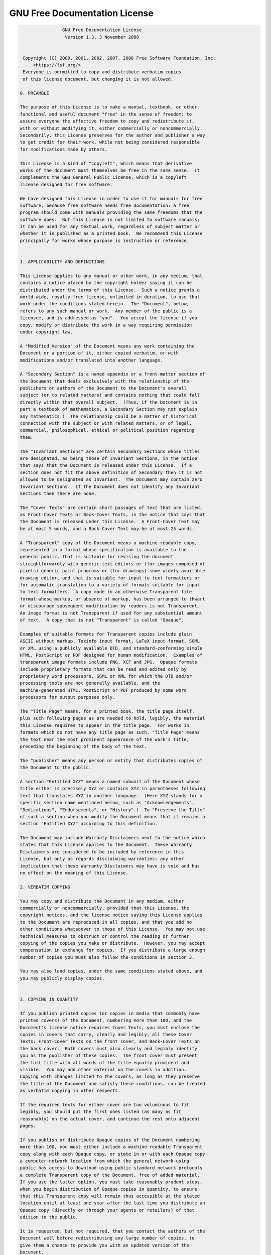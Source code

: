 .. SPDX-FileCopyrightText: © 2019 Alexandros Theodotou <alex@zrythm.org>
.. SPDX-License-Identifier: GFDL-1.3-invariants-or-later
.. This is part of the Zrythm Manual.
   See the file index.rst for copying conditions.

GNU Free Documentation License
==============================

.. code-block:: text

                  GNU Free Documentation License
                   Version 1.3, 3 November 2008


   Copyright (C) 2000, 2001, 2002, 2007, 2008 Free Software Foundation, Inc.
       <https://fsf.org/>
   Everyone is permitted to copy and distribute verbatim copies
   of this license document, but changing it is not allowed.

  0. PREAMBLE

  The purpose of this License is to make a manual, textbook, or other
  functional and useful document "free" in the sense of freedom: to
  assure everyone the effective freedom to copy and redistribute it,
  with or without modifying it, either commercially or noncommercially.
  Secondarily, this License preserves for the author and publisher a way
  to get credit for their work, while not being considered responsible
  for modifications made by others.

  This License is a kind of "copyleft", which means that derivative
  works of the document must themselves be free in the same sense.  It
  complements the GNU General Public License, which is a copyleft
  license designed for free software.

  We have designed this License in order to use it for manuals for free
  software, because free software needs free documentation: a free
  program should come with manuals providing the same freedoms that the
  software does.  But this License is not limited to software manuals;
  it can be used for any textual work, regardless of subject matter or
  whether it is published as a printed book.  We recommend this License
  principally for works whose purpose is instruction or reference.


  1. APPLICABILITY AND DEFINITIONS

  This License applies to any manual or other work, in any medium, that
  contains a notice placed by the copyright holder saying it can be
  distributed under the terms of this License.  Such a notice grants a
  world-wide, royalty-free license, unlimited in duration, to use that
  work under the conditions stated herein.  The "Document", below,
  refers to any such manual or work.  Any member of the public is a
  licensee, and is addressed as "you".  You accept the license if you
  copy, modify or distribute the work in a way requiring permission
  under copyright law.

  A "Modified Version" of the Document means any work containing the
  Document or a portion of it, either copied verbatim, or with
  modifications and/or translated into another language.

  A "Secondary Section" is a named appendix or a front-matter section of
  the Document that deals exclusively with the relationship of the
  publishers or authors of the Document to the Document's overall
  subject (or to related matters) and contains nothing that could fall
  directly within that overall subject.  (Thus, if the Document is in
  part a textbook of mathematics, a Secondary Section may not explain
  any mathematics.)  The relationship could be a matter of historical
  connection with the subject or with related matters, or of legal,
  commercial, philosophical, ethical or political position regarding
  them.

  The "Invariant Sections" are certain Secondary Sections whose titles
  are designated, as being those of Invariant Sections, in the notice
  that says that the Document is released under this License.  If a
  section does not fit the above definition of Secondary then it is not
  allowed to be designated as Invariant.  The Document may contain zero
  Invariant Sections.  If the Document does not identify any Invariant
  Sections then there are none.

  The "Cover Texts" are certain short passages of text that are listed,
  as Front-Cover Texts or Back-Cover Texts, in the notice that says that
  the Document is released under this License.  A Front-Cover Text may
  be at most 5 words, and a Back-Cover Text may be at most 25 words.

  A "Transparent" copy of the Document means a machine-readable copy,
  represented in a format whose specification is available to the
  general public, that is suitable for revising the document
  straightforwardly with generic text editors or (for images composed of
  pixels) generic paint programs or (for drawings) some widely available
  drawing editor, and that is suitable for input to text formatters or
  for automatic translation to a variety of formats suitable for input
  to text formatters.  A copy made in an otherwise Transparent file
  format whose markup, or absence of markup, has been arranged to thwart
  or discourage subsequent modification by readers is not Transparent.
  An image format is not Transparent if used for any substantial amount
  of text.  A copy that is not "Transparent" is called "Opaque".

  Examples of suitable formats for Transparent copies include plain
  ASCII without markup, Texinfo input format, LaTeX input format, SGML
  or XML using a publicly available DTD, and standard-conforming simple
  HTML, PostScript or PDF designed for human modification.  Examples of
  transparent image formats include PNG, XCF and JPG.  Opaque formats
  include proprietary formats that can be read and edited only by
  proprietary word processors, SGML or XML for which the DTD and/or
  processing tools are not generally available, and the
  machine-generated HTML, PostScript or PDF produced by some word
  processors for output purposes only.

  The "Title Page" means, for a printed book, the title page itself,
  plus such following pages as are needed to hold, legibly, the material
  this License requires to appear in the title page.  For works in
  formats which do not have any title page as such, "Title Page" means
  the text near the most prominent appearance of the work's title,
  preceding the beginning of the body of the text.

  The "publisher" means any person or entity that distributes copies of
  the Document to the public.

  A section "Entitled XYZ" means a named subunit of the Document whose
  title either is precisely XYZ or contains XYZ in parentheses following
  text that translates XYZ in another language.  (Here XYZ stands for a
  specific section name mentioned below, such as "Acknowledgements",
  "Dedications", "Endorsements", or "History".)  To "Preserve the Title"
  of such a section when you modify the Document means that it remains a
  section "Entitled XYZ" according to this definition.

  The Document may include Warranty Disclaimers next to the notice which
  states that this License applies to the Document.  These Warranty
  Disclaimers are considered to be included by reference in this
  License, but only as regards disclaiming warranties: any other
  implication that these Warranty Disclaimers may have is void and has
  no effect on the meaning of this License.

  2. VERBATIM COPYING

  You may copy and distribute the Document in any medium, either
  commercially or noncommercially, provided that this License, the
  copyright notices, and the license notice saying this License applies
  to the Document are reproduced in all copies, and that you add no
  other conditions whatsoever to those of this License.  You may not use
  technical measures to obstruct or control the reading or further
  copying of the copies you make or distribute.  However, you may accept
  compensation in exchange for copies.  If you distribute a large enough
  number of copies you must also follow the conditions in section 3.

  You may also lend copies, under the same conditions stated above, and
  you may publicly display copies.


  3. COPYING IN QUANTITY

  If you publish printed copies (or copies in media that commonly have
  printed covers) of the Document, numbering more than 100, and the
  Document's license notice requires Cover Texts, you must enclose the
  copies in covers that carry, clearly and legibly, all these Cover
  Texts: Front-Cover Texts on the front cover, and Back-Cover Texts on
  the back cover.  Both covers must also clearly and legibly identify
  you as the publisher of these copies.  The front cover must present
  the full title with all words of the title equally prominent and
  visible.  You may add other material on the covers in addition.
  Copying with changes limited to the covers, as long as they preserve
  the title of the Document and satisfy these conditions, can be treated
  as verbatim copying in other respects.

  If the required texts for either cover are too voluminous to fit
  legibly, you should put the first ones listed (as many as fit
  reasonably) on the actual cover, and continue the rest onto adjacent
  pages.

  If you publish or distribute Opaque copies of the Document numbering
  more than 100, you must either include a machine-readable Transparent
  copy along with each Opaque copy, or state in or with each Opaque copy
  a computer-network location from which the general network-using
  public has access to download using public-standard network protocols
  a complete Transparent copy of the Document, free of added material.
  If you use the latter option, you must take reasonably prudent steps,
  when you begin distribution of Opaque copies in quantity, to ensure
  that this Transparent copy will remain thus accessible at the stated
  location until at least one year after the last time you distribute an
  Opaque copy (directly or through your agents or retailers) of that
  edition to the public.

  It is requested, but not required, that you contact the authors of the
  Document well before redistributing any large number of copies, to
  give them a chance to provide you with an updated version of the
  Document.


  4. MODIFICATIONS

  You may copy and distribute a Modified Version of the Document under
  the conditions of sections 2 and 3 above, provided that you release
  the Modified Version under precisely this License, with the Modified
  Version filling the role of the Document, thus licensing distribution
  and modification of the Modified Version to whoever possesses a copy
  of it.  In addition, you must do these things in the Modified Version:

  A. Use in the Title Page (and on the covers, if any) a title distinct
     from that of the Document, and from those of previous versions
     (which should, if there were any, be listed in the History section
     of the Document).  You may use the same title as a previous version
     if the original publisher of that version gives permission.
  B. List on the Title Page, as authors, one or more persons or entities
     responsible for authorship of the modifications in the Modified
     Version, together with at least five of the principal authors of the
     Document (all of its principal authors, if it has fewer than five),
     unless they release you from this requirement.
  C. State on the Title page the name of the publisher of the
     Modified Version, as the publisher.
  D. Preserve all the copyright notices of the Document.
  E. Add an appropriate copyright notice for your modifications
     adjacent to the other copyright notices.
  F. Include, immediately after the copyright notices, a license notice
     giving the public permission to use the Modified Version under the
     terms of this License, in the form shown in the Addendum below.
  G. Preserve in that license notice the full lists of Invariant Sections
     and required Cover Texts given in the Document's license notice.
  H. Include an unaltered copy of this License.
  I. Preserve the section Entitled "History", Preserve its Title, and add
     to it an item stating at least the title, year, new authors, and
     publisher of the Modified Version as given on the Title Page.  If
     there is no section Entitled "History" in the Document, create one
     stating the title, year, authors, and publisher of the Document as
     given on its Title Page, then add an item describing the Modified
     Version as stated in the previous sentence.
  J. Preserve the network location, if any, given in the Document for
     public access to a Transparent copy of the Document, and likewise
     the network locations given in the Document for previous versions
     it was based on.  These may be placed in the "History" section.
     You may omit a network location for a work that was published at
     least four years before the Document itself, or if the original
     publisher of the version it refers to gives permission.
  K. For any section Entitled "Acknowledgements" or "Dedications",
     Preserve the Title of the section, and preserve in the section all
     the substance and tone of each of the contributor acknowledgements
     and/or dedications given therein.
  L. Preserve all the Invariant Sections of the Document,
     unaltered in their text and in their titles.  Section numbers
     or the equivalent are not considered part of the section titles.
  M. Delete any section Entitled "Endorsements".  Such a section
     may not be included in the Modified Version.
  N. Do not retitle any existing section to be Entitled "Endorsements"
     or to conflict in title with any Invariant Section.
  O. Preserve any Warranty Disclaimers.

  If the Modified Version includes new front-matter sections or
  appendices that qualify as Secondary Sections and contain no material
  copied from the Document, you may at your option designate some or all
  of these sections as invariant.  To do this, add their titles to the
  list of Invariant Sections in the Modified Version's license notice.
  These titles must be distinct from any other section titles.

  You may add a section Entitled "Endorsements", provided it contains
  nothing but endorsements of your Modified Version by various
  parties--for example, statements of peer review or that the text has
  been approved by an organization as the authoritative definition of a
  standard.

  You may add a passage of up to five words as a Front-Cover Text, and a
  passage of up to 25 words as a Back-Cover Text, to the end of the list
  of Cover Texts in the Modified Version.  Only one passage of
  Front-Cover Text and one of Back-Cover Text may be added by (or
  through arrangements made by) any one entity.  If the Document already
  includes a cover text for the same cover, previously added by you or
  by arrangement made by the same entity you are acting on behalf of,
  you may not add another; but you may replace the old one, on explicit
  permission from the previous publisher that added the old one.

  The author(s) and publisher(s) of the Document do not by this License
  give permission to use their names for publicity for or to assert or
  imply endorsement of any Modified Version.


  5. COMBINING DOCUMENTS

  You may combine the Document with other documents released under this
  License, under the terms defined in section 4 above for modified
  versions, provided that you include in the combination all of the
  Invariant Sections of all of the original documents, unmodified, and
  list them all as Invariant Sections of your combined work in its
  license notice, and that you preserve all their Warranty Disclaimers.

  The combined work need only contain one copy of this License, and
  multiple identical Invariant Sections may be replaced with a single
  copy.  If there are multiple Invariant Sections with the same name but
  different contents, make the title of each such section unique by
  adding at the end of it, in parentheses, the name of the original
  author or publisher of that section if known, or else a unique number.
  Make the same adjustment to the section titles in the list of
  Invariant Sections in the license notice of the combined work.

  In the combination, you must combine any sections Entitled "History"
  in the various original documents, forming one section Entitled
  "History"; likewise combine any sections Entitled "Acknowledgements",
  and any sections Entitled "Dedications".  You must delete all sections
  Entitled "Endorsements".


  6. COLLECTIONS OF DOCUMENTS

  You may make a collection consisting of the Document and other
  documents released under this License, and replace the individual
  copies of this License in the various documents with a single copy
  that is included in the collection, provided that you follow the rules
  of this License for verbatim copying of each of the documents in all
  other respects.

  You may extract a single document from such a collection, and
  distribute it individually under this License, provided you insert a
  copy of this License into the extracted document, and follow this
  License in all other respects regarding verbatim copying of that
  document.


  7. AGGREGATION WITH INDEPENDENT WORKS

  A compilation of the Document or its derivatives with other separate
  and independent documents or works, in or on a volume of a storage or
  distribution medium, is called an "aggregate" if the copyright
  resulting from the compilation is not used to limit the legal rights
  of the compilation's users beyond what the individual works permit.
  When the Document is included in an aggregate, this License does not
  apply to the other works in the aggregate which are not themselves
  derivative works of the Document.

  If the Cover Text requirement of section 3 is applicable to these
  copies of the Document, then if the Document is less than one half of
  the entire aggregate, the Document's Cover Texts may be placed on
  covers that bracket the Document within the aggregate, or the
  electronic equivalent of covers if the Document is in electronic form.
  Otherwise they must appear on printed covers that bracket the whole
  aggregate.


  8. TRANSLATION

  Translation is considered a kind of modification, so you may
  distribute translations of the Document under the terms of section 4.
  Replacing Invariant Sections with translations requires special
  permission from their copyright holders, but you may include
  translations of some or all Invariant Sections in addition to the
  original versions of these Invariant Sections.  You may include a
  translation of this License, and all the license notices in the
  Document, and any Warranty Disclaimers, provided that you also include
  the original English version of this License and the original versions
  of those notices and disclaimers.  In case of a disagreement between
  the translation and the original version of this License or a notice
  or disclaimer, the original version will prevail.

  If a section in the Document is Entitled "Acknowledgements",
  "Dedications", or "History", the requirement (section 4) to Preserve
  its Title (section 1) will typically require changing the actual
  title.


  9. TERMINATION

  You may not copy, modify, sublicense, or distribute the Document
  except as expressly provided under this License.  Any attempt
  otherwise to copy, modify, sublicense, or distribute it is void, and
  will automatically terminate your rights under this License.

  However, if you cease all violation of this License, then your license
  from a particular copyright holder is reinstated (a) provisionally,
  unless and until the copyright holder explicitly and finally
  terminates your license, and (b) permanently, if the copyright holder
  fails to notify you of the violation by some reasonable means prior to
  60 days after the cessation.

  Moreover, your license from a particular copyright holder is
  reinstated permanently if the copyright holder notifies you of the
  violation by some reasonable means, this is the first time you have
  received notice of violation of this License (for any work) from that
  copyright holder, and you cure the violation prior to 30 days after
  your receipt of the notice.

  Termination of your rights under this section does not terminate the
  licenses of parties who have received copies or rights from you under
  this License.  If your rights have been terminated and not permanently
  reinstated, receipt of a copy of some or all of the same material does
  not give you any rights to use it.


  10. FUTURE REVISIONS OF THIS LICENSE

  The Free Software Foundation may publish new, revised versions of the
  GNU Free Documentation License from time to time.  Such new versions
  will be similar in spirit to the present version, but may differ in
  detail to address new problems or concerns.  See
  https://www.gnu.org/licenses/.

  Each version of the License is given a distinguishing version number.
  If the Document specifies that a particular numbered version of this
  License "or any later version" applies to it, you have the option of
  following the terms and conditions either of that specified version or
  of any later version that has been published (not as a draft) by the
  Free Software Foundation.  If the Document does not specify a version
  number of this License, you may choose any version ever published (not
  as a draft) by the Free Software Foundation.  If the Document
  specifies that a proxy can decide which future versions of this
  License can be used, that proxy's public statement of acceptance of a
  version permanently authorizes you to choose that version for the
  Document.

  11. RELICENSING

  "Massive Multiauthor Collaboration Site" (or "MMC Site") means any
  World Wide Web server that publishes copyrightable works and also
  provides prominent facilities for anybody to edit those works.  A
  public wiki that anybody can edit is an example of such a server.  A
  "Massive Multiauthor Collaboration" (or "MMC") contained in the site
  means any set of copyrightable works thus published on the MMC site.

  "CC-BY-SA" means the Creative Commons Attribution-Share Alike 3.0
  license published by Creative Commons Corporation, a not-for-profit
  corporation with a principal place of business in San Francisco,
  California, as well as future copyleft versions of that license
  published by that same organization.

  "Incorporate" means to publish or republish a Document, in whole or in
  part, as part of another Document.

  An MMC is "eligible for relicensing" if it is licensed under this
  License, and if all works that were first published under this License
  somewhere other than this MMC, and subsequently incorporated in whole or
  in part into the MMC, (1) had no cover texts or invariant sections, and
  (2) were thus incorporated prior to November 1, 2008.

  The operator of an MMC Site may republish an MMC contained in the site
  under CC-BY-SA on the same site at any time before August 1, 2009,
  provided the MMC is eligible for relicensing.


  ADDENDUM: How to use this License for your documents

  To use this License in a document you have written, include a copy of
  the License in the document and put the following copyright and
  license notices just after the title page:

      Copyright (c)  YEAR  YOUR NAME.
      Permission is granted to copy, distribute and/or modify this document
      under the terms of the GNU Free Documentation License, Version 1.3
      or any later version published by the Free Software Foundation;
      with no Invariant Sections, no Front-Cover Texts, and no Back-Cover Texts.
      A copy of the license is included in the section entitled "GNU
      Free Documentation License".

  If you have Invariant Sections, Front-Cover Texts and Back-Cover Texts,
  replace the "with...Texts." line with this:

      with the Invariant Sections being LIST THEIR TITLES, with the
      Front-Cover Texts being LIST, and with the Back-Cover Texts being LIST.

  If you have Invariant Sections without Cover Texts, or some other
  combination of the three, merge those two alternatives to suit the
  situation.

  If your document contains nontrivial examples of program code, we
  recommend releasing these examples in parallel under your choice of
  free software license, such as the GNU General Public License,
  to permit their use in free software.
